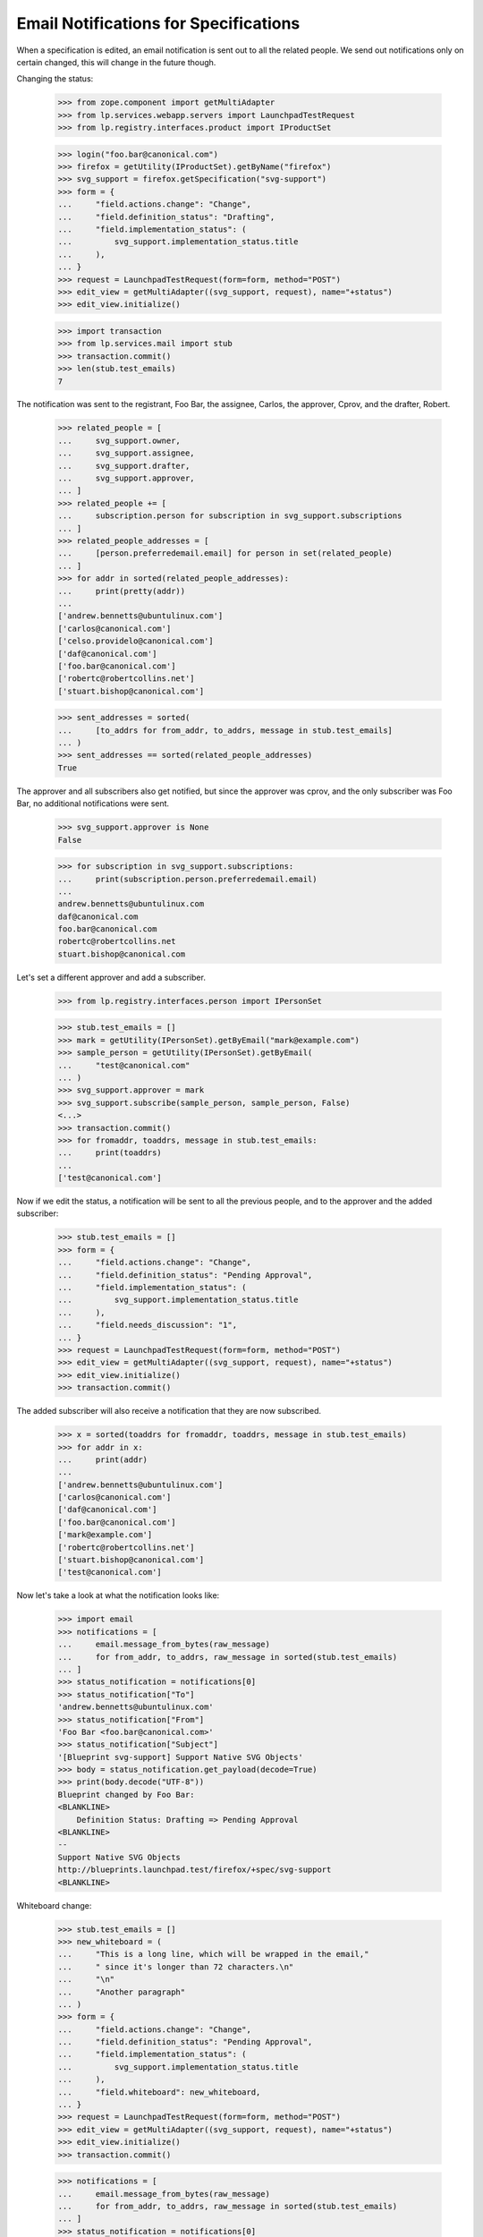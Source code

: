 Email Notifications for Specifications
======================================

When a specification is edited, an email notification is sent out to
all the related people. We send out notifications only on certain
changed, this will change in the future though.

Changing the status:

    >>> from zope.component import getMultiAdapter
    >>> from lp.services.webapp.servers import LaunchpadTestRequest
    >>> from lp.registry.interfaces.product import IProductSet

    >>> login("foo.bar@canonical.com")
    >>> firefox = getUtility(IProductSet).getByName("firefox")
    >>> svg_support = firefox.getSpecification("svg-support")
    >>> form = {
    ...     "field.actions.change": "Change",
    ...     "field.definition_status": "Drafting",
    ...     "field.implementation_status": (
    ...         svg_support.implementation_status.title
    ...     ),
    ... }
    >>> request = LaunchpadTestRequest(form=form, method="POST")
    >>> edit_view = getMultiAdapter((svg_support, request), name="+status")
    >>> edit_view.initialize()

    >>> import transaction
    >>> from lp.services.mail import stub
    >>> transaction.commit()
    >>> len(stub.test_emails)
    7

The notification was sent to the registrant, Foo Bar, the assignee, Carlos,
the approver, Cprov, and the drafter, Robert.

    >>> related_people = [
    ...     svg_support.owner,
    ...     svg_support.assignee,
    ...     svg_support.drafter,
    ...     svg_support.approver,
    ... ]
    >>> related_people += [
    ...     subscription.person for subscription in svg_support.subscriptions
    ... ]
    >>> related_people_addresses = [
    ...     [person.preferredemail.email] for person in set(related_people)
    ... ]
    >>> for addr in sorted(related_people_addresses):
    ...     print(pretty(addr))
    ...
    ['andrew.bennetts@ubuntulinux.com']
    ['carlos@canonical.com']
    ['celso.providelo@canonical.com']
    ['daf@canonical.com']
    ['foo.bar@canonical.com']
    ['robertc@robertcollins.net']
    ['stuart.bishop@canonical.com']

    >>> sent_addresses = sorted(
    ...     [to_addrs for from_addr, to_addrs, message in stub.test_emails]
    ... )
    >>> sent_addresses == sorted(related_people_addresses)
    True

The approver and all subscribers also get notified, but since the
approver was cprov, and the only subscriber was Foo Bar, no additional
notifications were sent.

    >>> svg_support.approver is None
    False

    >>> for subscription in svg_support.subscriptions:
    ...     print(subscription.person.preferredemail.email)
    ...
    andrew.bennetts@ubuntulinux.com
    daf@canonical.com
    foo.bar@canonical.com
    robertc@robertcollins.net
    stuart.bishop@canonical.com

Let's set a different approver and add a subscriber.

    >>> from lp.registry.interfaces.person import IPersonSet

    >>> stub.test_emails = []
    >>> mark = getUtility(IPersonSet).getByEmail("mark@example.com")
    >>> sample_person = getUtility(IPersonSet).getByEmail(
    ...     "test@canonical.com"
    ... )
    >>> svg_support.approver = mark
    >>> svg_support.subscribe(sample_person, sample_person, False)
    <...>
    >>> transaction.commit()
    >>> for fromaddr, toaddrs, message in stub.test_emails:
    ...     print(toaddrs)
    ...
    ['test@canonical.com']

Now if we edit the status, a notification will be sent to all the
previous people, and to the approver and the added subscriber:

    >>> stub.test_emails = []
    >>> form = {
    ...     "field.actions.change": "Change",
    ...     "field.definition_status": "Pending Approval",
    ...     "field.implementation_status": (
    ...         svg_support.implementation_status.title
    ...     ),
    ...     "field.needs_discussion": "1",
    ... }
    >>> request = LaunchpadTestRequest(form=form, method="POST")
    >>> edit_view = getMultiAdapter((svg_support, request), name="+status")
    >>> edit_view.initialize()
    >>> transaction.commit()

The added subscriber will also receive a notification that they
are now subscribed.

    >>> x = sorted(toaddrs for fromaddr, toaddrs, message in stub.test_emails)
    >>> for addr in x:
    ...     print(addr)
    ...
    ['andrew.bennetts@ubuntulinux.com']
    ['carlos@canonical.com']
    ['daf@canonical.com']
    ['foo.bar@canonical.com']
    ['mark@example.com']
    ['robertc@robertcollins.net']
    ['stuart.bishop@canonical.com']
    ['test@canonical.com']

Now let's take a look at what the notification looks like:

    >>> import email
    >>> notifications = [
    ...     email.message_from_bytes(raw_message)
    ...     for from_addr, to_addrs, raw_message in sorted(stub.test_emails)
    ... ]
    >>> status_notification = notifications[0]
    >>> status_notification["To"]
    'andrew.bennetts@ubuntulinux.com'
    >>> status_notification["From"]
    'Foo Bar <foo.bar@canonical.com>'
    >>> status_notification["Subject"]
    '[Blueprint svg-support] Support Native SVG Objects'
    >>> body = status_notification.get_payload(decode=True)
    >>> print(body.decode("UTF-8"))
    Blueprint changed by Foo Bar:
    <BLANKLINE>
        Definition Status: Drafting => Pending Approval
    <BLANKLINE>
    --
    Support Native SVG Objects
    http://blueprints.launchpad.test/firefox/+spec/svg-support
    <BLANKLINE>

Whiteboard change:

    >>> stub.test_emails = []
    >>> new_whiteboard = (
    ...     "This is a long line, which will be wrapped in the email,"
    ...     " since it's longer than 72 characters.\n"
    ...     "\n"
    ...     "Another paragraph"
    ... )
    >>> form = {
    ...     "field.actions.change": "Change",
    ...     "field.definition_status": "Pending Approval",
    ...     "field.implementation_status": (
    ...         svg_support.implementation_status.title
    ...     ),
    ...     "field.whiteboard": new_whiteboard,
    ... }
    >>> request = LaunchpadTestRequest(form=form, method="POST")
    >>> edit_view = getMultiAdapter((svg_support, request), name="+status")
    >>> edit_view.initialize()
    >>> transaction.commit()

    >>> notifications = [
    ...     email.message_from_bytes(raw_message)
    ...     for from_addr, to_addrs, raw_message in sorted(stub.test_emails)
    ... ]
    >>> status_notification = notifications[0]
    >>> status_notification["To"]
    'andrew.bennetts@ubuntulinux.com'
    >>> status_notification["From"]
    'Foo Bar <foo.bar@canonical.com>'
    >>> status_notification["Subject"]
    '[Blueprint svg-support] Support Native SVG Objects'
    >>> body = status_notification.get_payload(decode=True)
    >>> print(body.decode("UTF-8"))
    Blueprint changed by Foo Bar:
    <BLANKLINE>
    Whiteboard set to:
    This is a long line, which will be wrapped in the email, since it's
    longer than 72 characters.
    <BLANKLINE>
    Another paragraph
    <BLANKLINE>
    --
    Support Native SVG Objects
    http://blueprints.launchpad.test/firefox/+spec/svg-support
    <BLANKLINE>


Definition status and whiteboard change:

    >>> stub.test_emails = []
    >>> form = {
    ...     "field.actions.change": "Change",
    ...     "field.definition_status": "Approved",
    ...     "field.implementation_status": (
    ...         svg_support.implementation_status.title
    ...     ),
    ...     "field.whiteboard": "Excellent work.",
    ... }
    >>> request = LaunchpadTestRequest(form=form, method="POST")
    >>> edit_view = getMultiAdapter((svg_support, request), name="+status")
    >>> edit_view.initialize()
    >>> transaction.commit()

    >>> notifications = [
    ...     email.message_from_bytes(raw_message)
    ...     for from_addr, to_addrs, raw_message in sorted(stub.test_emails)
    ... ]
    >>> status_notification = notifications[0]
    >>> status_notification["To"]
    'andrew.bennetts@ubuntulinux.com'
    >>> status_notification["From"]
    'Foo Bar <foo.bar@canonical.com>'
    >>> status_notification["Subject"]
    '[Blueprint svg-support] Support Native SVG Objects'
    >>> body = status_notification.get_payload(decode=True)
    >>> print(body.decode("UTF-8"))
    Blueprint changed by Foo Bar:
    <BLANKLINE>
        Definition Status: Pending Approval => Approved
    <BLANKLINE>
    Whiteboard changed:
    - This is a long line, which will be wrapped in the email, since it's
    - longer than 72 characters.
    -
    - Another paragraph
    + Excellent work.
    <BLANKLINE>
    --
    Support Native SVG Objects
    http://blueprints.launchpad.test/firefox/+spec/svg-support
    <BLANKLINE>

Change priority:

    >>> stub.test_emails = []
    >>> form = {
    ...     "field.actions.change": "Change",
    ...     "field.priority": "Essential",
    ...     "field.direction_approved": "on",
    ...     "field.whiteboard": svg_support.whiteboard,
    ... }
    >>> request = LaunchpadTestRequest(form=form, method="POST")
    >>> edit_view = getMultiAdapter((svg_support, request), name="+priority")
    >>> edit_view.initialize()
    >>> transaction.commit()

    >>> notifications = [
    ...     email.message_from_bytes(raw_message)
    ...     for from_addr, to_addrs, raw_message in sorted(stub.test_emails)
    ... ]
    >>> status_notification = notifications[0]
    >>> status_notification["To"]
    'andrew.bennetts@ubuntulinux.com'
    >>> status_notification["From"]
    'Foo Bar <foo.bar@canonical.com>'
    >>> status_notification["Subject"]
    '[Blueprint svg-support] Support Native SVG Objects'
    >>> body = status_notification.get_payload(decode=True)
    >>> print(body.decode("UTF-8"))
    Blueprint changed by Foo Bar:
    <BLANKLINE>
        Priority: High => Essential
    <BLANKLINE>
    --
    Support Native SVG Objects
    http://blueprints.launchpad.test/firefox/+spec/svg-support
    <BLANKLINE>

Change approver, assignee and drafter:

    >>> svg_support.assignee = None

    >>> stub.test_emails = []
    >>> form = {
    ...     "field.actions.change": "Change",
    ...     "field.assignee": "mark",
    ...     "field.approver": "",
    ...     "field.drafter": "foo.bar@canonical.com",
    ... }
    >>> request = LaunchpadTestRequest(form=form, method="POST")
    >>> edit_view = getMultiAdapter((svg_support, request), name="+people")
    >>> edit_view.initialize()
    >>> transaction.commit()

    >>> notifications = [
    ...     email.message_from_bytes(raw_message)
    ...     for from_addr, to_addrs, raw_message in sorted(stub.test_emails)
    ... ]
    >>> status_notification = notifications[0]
    >>> status_notification["To"]
    'andrew.bennetts@ubuntulinux.com'
    >>> status_notification["From"]
    'Foo Bar <foo.bar@canonical.com>'
    >>> status_notification["Subject"]
    '[Blueprint svg-support] Support Native SVG Objects'
    >>> body = status_notification.get_payload(decode=True)
    >>> print(body.decode("UTF-8"))
    Blueprint changed by Foo Bar:
    <BLANKLINE>
        Approver: Mark Shuttleworth => (none)
        Assignee: (none) => Mark Shuttleworth
        Drafter: Robert Collins => Foo Bar
    <BLANKLINE>
    --
    Support Native SVG Objects
    http://blueprints.launchpad.test/firefox/+spec/svg-support
    <BLANKLINE>

If we do a change, which we don't yet support sending a notification
about, no notification is sent:

    >>> stub.test_emails = []
    >>> form = {
    ...     "FORM_SUBMIT": "Continue",
    ...     "field.productseries": "1",
    ...     "field.whiteboard": "Proposing for milestones...",
    ... }
    >>> request = LaunchpadTestRequest(form=form, method="POST")
    >>> edit_view = getMultiAdapter(
    ...     (svg_support, request), name="+setproductseries"
    ... )
    >>> edit_view.initialize()
    >>> transaction.commit()
    >>> len(stub.test_emails)
    0
